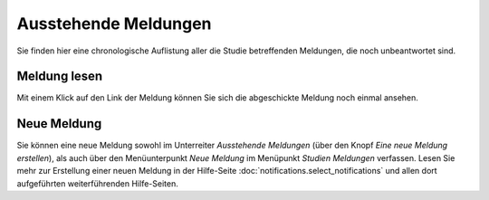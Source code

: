 =====================
Ausstehende Meldungen
=====================

Sie finden hier eine chronologische Auflistung aller die Studie betreffenden Meldungen, die noch unbeantwortet sind.

Meldung lesen
+++++++++++++

Mit einem Klick auf den Link der Meldung können Sie sich die abgeschickte Meldung noch einmal ansehen.

Neue Meldung
++++++++++++

Sie können eine neue Meldung sowohl im Unterreiter *Ausstehende Meldungen* (über den Knopf *Eine neue Meldung erstellen*), als auch über den Menüunterpunkt *Neue Meldung* im Menüpunkt *Studien Meldungen* verfassen. Lesen Sie mehr zur Erstellung einer neuen Meldung in der Hilfe-Seite :doc:`notifications.select_notifications` und allen dort aufgeführten weiterführenden Hilfe-Seiten.

